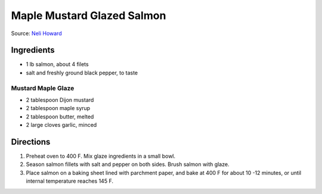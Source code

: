 Maple Mustard Glazed Salmon
===========================

Source: `Neli Howard <https://www.deliciousmeetshealthy.com/maple-mustard-glazed-salmon/>`__

Ingredients
-----------

- 1 lb salmon, about 4 filets
- salt and freshly ground black pepper, to taste

Mustard Maple Glaze
^^^^^^^^^^^^^^^^^^^

- 2 tablespoon Dijon mustard
- 2 tablespoon maple syrup
- 2 tablespoon butter, melted
- 2 large cloves garlic, minced

Directions
----------

1. Preheat oven to 400 F. Mix glaze ingredients in a small bowl.
2. Season salmon fillets with salt and pepper on both sides. Brush salmon
   with glaze.
3. Place salmon on a baking sheet lined with parchment paper, and bake at
   400 F for about 10 -12 minutes, or until internal temperature reaches
   145 F.

